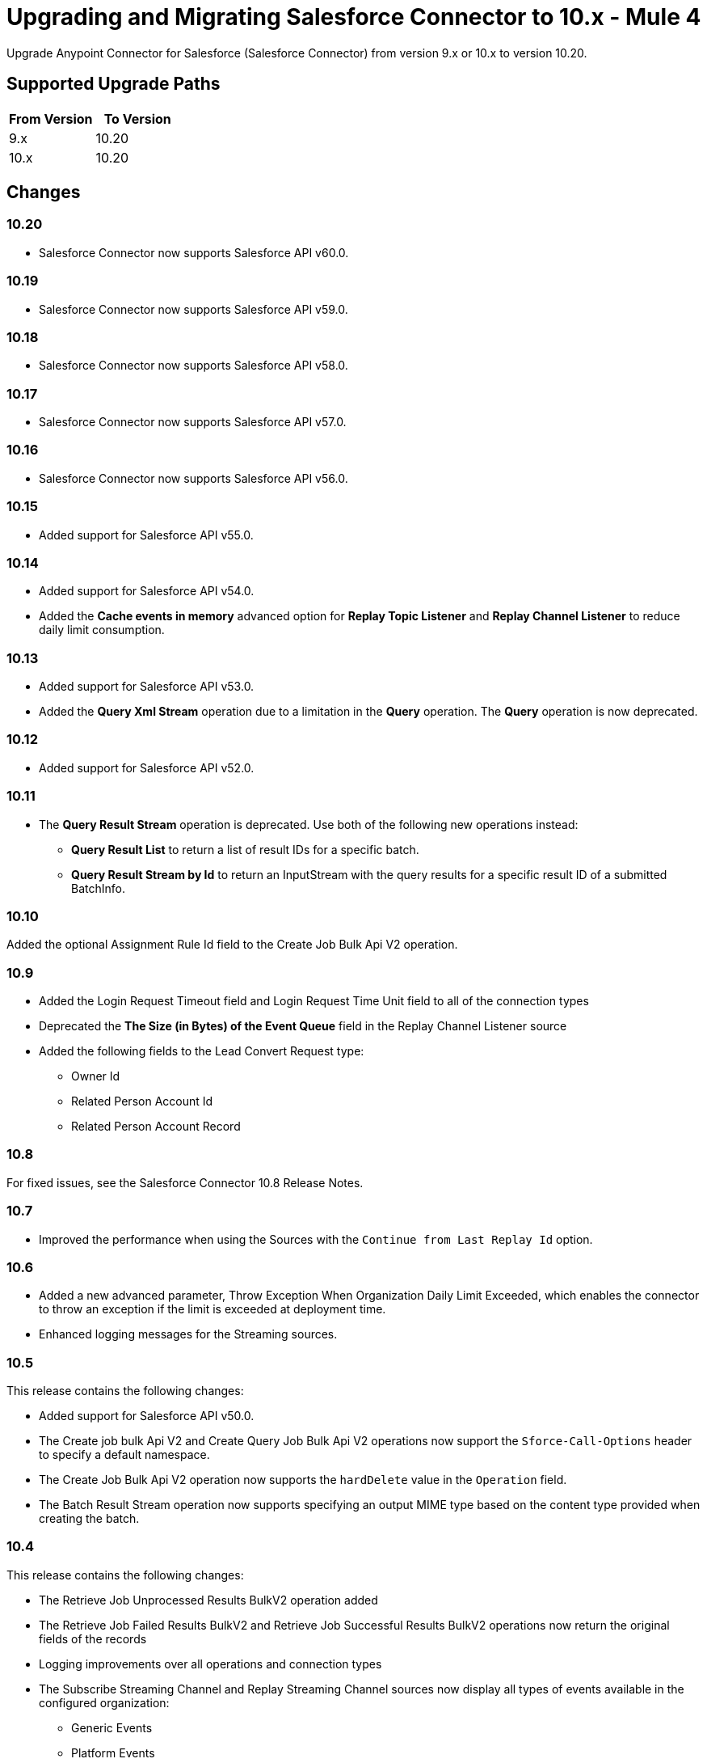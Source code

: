 = Upgrading and Migrating Salesforce Connector to 10.x - Mule 4


Upgrade Anypoint Connector for Salesforce (Salesforce Connector) from version 9.x or 10.x to version 10.20.

== Supported Upgrade Paths

[%header,cols="50a,50a"]
|===
|From Version | To Version
|9.x |10.20
|10.x |10.20
|===

== Changes

=== 10.20

* Salesforce Connector now supports Salesforce API v60.0.

=== 10.19

* Salesforce Connector now supports Salesforce API v59.0.

=== 10.18

* Salesforce Connector now supports Salesforce API v58.0.

=== 10.17

* Salesforce Connector now supports Salesforce API v57.0.

=== 10.16

* Salesforce Connector now supports Salesforce API v56.0.

=== 10.15

* Added support for Salesforce API v55.0.

=== 10.14

* Added support for Salesforce API v54.0.
* Added the *Cache events in memory* advanced option for *Replay Topic Listener* and *Replay Channel Listener* to reduce daily limit consumption.

=== 10.13

* Added support for Salesforce API v53.0.
* Added the *Query Xml Stream* operation due to a limitation in the *Query* operation. The *Query* operation is now deprecated.

=== 10.12

* Added support for Salesforce API v52.0.

=== 10.11

* The *Query Result Stream* operation is deprecated. Use both of the following new operations instead:
** *Query Result List* to return a list of result IDs for a specific batch.
** *Query Result Stream by Id* to return an InputStream with the query results for a specific result ID of a submitted BatchInfo.

=== 10.10

Added the optional Assignment Rule Id field to the Create Job Bulk Api V2 operation.

=== 10.9

* Added the Login Request Timeout field and Login Request Time Unit field to all of the connection types
* Deprecated the *The Size (in Bytes) of the Event Queue* field in the Replay Channel Listener source
* Added the following fields to the Lead Convert Request type:
** Owner Id
** Related Person Account Id
** Related Person Account Record

=== 10.8

For fixed issues, see the Salesforce Connector 10.8 Release Notes.

=== 10.7

* Improved the performance when using the Sources with the `Continue from Last Replay Id` option.

=== 10.6

* Added a new advanced parameter, Throw Exception When Organization Daily Limit Exceeded, which enables the connector to throw an exception if the limit is exceeded at deployment time.
* Enhanced logging messages for the Streaming sources.

=== 10.5

This release contains the following changes:

* Added support for Salesforce API v50.0.
* The Create job bulk Api V2 and Create Query Job Bulk Api V2 operations now support the `Sforce-Call-Options` header to specify a default namespace.
* The Create Job Bulk Api V2 operation now supports the `hardDelete` value in the `Operation` field.
* The Batch Result Stream operation now supports specifying an output MIME type based on the content type provided when creating the batch.

=== 10.4

This release contains the following changes:

* The Retrieve Job Unprocessed Results BulkV2 operation added
* The Retrieve Job Failed Results BulkV2 and Retrieve Job Successful Results BulkV2 operations now return the original fields of the records
* Logging improvements over all operations and connection types
* The Subscribe Streaming Channel and Replay Streaming Channel sources now display all types of events available in the configured organization:
** Generic Events
** Platform Events
** Change Data Capture Events

=== 10.3

This release contains the following changes:

* Added support for Salesforce API v49.0.
* Added the Merge Multiple operation to enable merging up to 200 records in a single SOAP call.

=== 10.2

This release contains the following changes:

* Added support for multiple keys in the JKS file specified for the SAML and JWT authentication mechanisms. Use the new Certificate Alias field to specify which certificate should be used. (CONN-6019, CONN-6020)
* Added support for custom headers for the Invoke APEX SOAP operation. (SE-15884)
* Bulk API V2 operations now return the response headers and status as message attributes.

=== 10.1

This release contains the following changes:

* Added support for API v48.0.
* Added support for subscribing to these newly-added platform events: FOStatusChangedEvent, OrderSummaryCreatedEvent, and OrderSumStatusChangedEvent.
* Added support for using the new RecordVisibilityContext clause when using the WITH filteringExpression in a query.

=== 10.0

This release contains the following changes:

* Removed deprecated connection types
* Made the following changes to some operations:
 ** Merged multiple operations into one
 ** Renamed some operations and parameters
 ** Changed some operation return types
* Redesigned the Replay ID functionality
* Changed the Mule TLS Context usage
* Improved the error types
* Removed the dependency on the Dozer library
* Removed the keep alive feature as a configurable option
+
The connector now automatically performs one API call every
14 minutes (Salesforce minimum TTL is 15 minutes), so the session no longer expires.

=== Changes in Connection Types

Salesforce Connector 10.x contains the following changes to connection types:

* Removed the following connection types:
** Username Password
** Basic Username Password
* Added connection pool functionality to improve multi-threading support.
+
With this functionality, each request sent to the API has its own headers and read timeout, which prevents the operation headers from being overridden with the wrong values when operations are executed simultaneously.
* Added a new *Security* tab for configuring TLS.
* Reordered the parameters to be more intuitive.
* Moved the `Read timeout` parameter from the provider configuration to the connector configuration.
* Removed the following parameters from the connector configuration:
** `Advanced reconnection params`
** `Allow field truncation support`
** `Assignment rule id`
** `Batch Sobject max depth`
** `Can clear fields by updating field value to null` +
In Salesforce Connector 10.x, to clear a field, you must use an `Update` or `Upsert` request and set the name of the fields you want to nullify in the *fieldsToNull* field.
** `Client id`
** `Disable session invalidation`
** `Time object store`
** `Use default rule`

== Changed Operations, Sources, Parameters, and Return Types

In Salesforce Connector 10.x, all operations contain the following new parameters:

* `Time unit`
* `Read timeout`

NOTE: The `Resume from the last Replay Id` parameter for the Replay Channel Listener and Replay Topic Listener operations does not work the first time you upgrade to version 10.5 because of changes in the underlying implementation. The first time you run the migrated app, the app fetches events based on the value of the `Replay Option` Parameters. On subsequent restarts, the app uses the Resume from the Last Replay Id functionality and continues as expected.

The following table shows other changes to operation names, input parameters, and return types:

// [cols="50,50"]
[%header%autowidth.spread]
|===
|Salesforce 9.x Operation | Changes in Salesforce 10.x

| Abort job v 2
a| Operation is now called Abort job bulk api v 2.

| Abort query job
a|  * Operation is now called Abort query job bulk api v 2.
* `Query job id` parameter is now called `Id`.

| Batch result
a| Return type is now Bulk Operation Result, which can be integrated with the Batch scope.

| Batch result stream
a| Return type is now InputStream.

| Create
a| Return type is now Bulk Operation Result, which can be integrated with the Batch scope.

| Delete
a| Return type is now Bulk Operation Result, which can be integrated with the Batch scope.

| Find duplicates by ids
a| Return type is now Ids List.

| Get all jobs v 2
a| * Operation is now called Get all jobs bulk api v 2.
* `Is pk chunking enabled` parameter is now called `Pk Chunking`.

| Get all query jobs
a| * Operation is now called Get all query jobs bulk api v 2.
* `Is pk chunking enabled` parameter is now called `Pk Chunking`.

| Get bulk job state bulk v 2
a| Operation is now called Get job state bulk api v 2.

| Get deleted
a| * Duration parameter is replaced by the `Start Date` and `End Date` parameters.
* `Type` parameter is now called `Object type`.

| Get query job info
a| * Operation is now called Get query job info bulk api v 2.
* `Query job` id parameter is now called `Id`.

| Get query job result
a| * Operation is now called Get query job result bulk api v 2.
* `Query job id` parameter is now called `Id`.

| Get updated objects
a| * `Initial Time Window` parameter is replaced by the `Start Date` and `End Date` parameters.
* `Type` parameter is now called `Object Type`.
* `Fields` and `Update Header` parameters were removed.
* Operation now returns only the IDs of the objects that were updated and the latest date covered.
+
** To obtain field values for the updated objects, use this operation followed by the Retrieve operation.
+
** To track the previous time updated objects were queried, save and retrieve values from the Object Store connector manually.
| Replay channel
a| Operation is now called Replay channel listener.

| Replay topic
a| Operation is now called Replay topic listener.

| Retrieve record failure bulk v 2
a| Operation is now called Retrieve job failed result bulk v 2.

| Retrieve record success bulk v 2
a| Operation is now called Retrieve job successful result bulk v 2.

| Subscribe channel
| Operation is now called Subscribe channel listener.

| Subscribe topic
| Operation is now called Subscribe topic listener.

| Update
a| Return type is now Bulk Operation Result, which can be integrated with the Batch scope.

| Upsert
a| `Type` parameter is now called `Object Type`.

|===

== Changes in Operations Metadata

There are no changes related to keys, input metadata, or output metadata.

== Removed Operations

The following operations were removed from Salesforce Connector 10.x:

//[cols="15%,35%,15%]
|===
|Removed Operation |Functionality Covered By

| Bulk info | Batch info operation
| Bulk info list | Batch info list operation
| Bulk result | Batch result operation
| Bulk result stream| Batch result stream operation
|Create bulk | Create job operation with an `insert` parameter and a Create Batch operation
| Create bulk for query | Create batch for query operation| Create single | Create operation
| Create multiple | Create operation
| Create multiple batch | Create batch operation
| Create multiple batch stream | Create batch stream operation
| Create multiple bulk | Create Job operation with a `create`
 parameter and a Create batch operation
 | Delete multiple | Delete operation
| Get deleted range | Get deleted objects operation
| Get updated | Get updated objects operation
| Hard delete bulk | Create Job operation with a `hardDelete` parameter and a Create batch operation
| Hard delete multiple | Create Job with a `hardDelete` parameter and a Create batch operation
| Query multiple result stream | Query result stream operation
| Query single | Query operation
| Non paginated query | Query operation
| Update bulk | Create job operation with an `update` parameter and a Create Batch operation
| Update multiple | Update operation
| Update multiple bulk | Create Job operation with an `update` parameter and a Create batch operation
| Update single	| Update operation| Delete multiple | Delete
| Upsert bulk | Create Job operation with an `upsert` parameter and a Create Batch operation
| Upsert multiple | Upsert operation
| Upsert multiple bulk | Create Job operation with an `upsert` parameter and a Create batch operation
| Get session id | This operation exposed the internal session ID used by the connector. This could impact the connection life-cycle with regular usage of the connector. It is recommended that you re-implement using the connector functionality.
|===

== Upgrade Prerequisites

Before you perform the upgrade, you must:

. Create a backup of your files, data, and configuration in case you need to restore to the previous version.
. Install Salesforce Connector 10.x to replace the Salesforce operations that were previously included in Salesforce Connector 9.x.

== Upgrade Steps

Follow these steps to perform the upgrade from Salesforce Connector v9.x to Salesforce Connector v10.x:

. In Anypoint Studio, create a Mule project.
. In the Mule Palette view, click *Search in Exchange*.
. In the *Add Dependencies to Project* window, enter `Salesforce` in the search field.
. In the *Available modules* section, select *Salesforce Connector - Mule 4* and click *Add*.
. Click *Finish*.
. Verify that the `salesforce-connector` dependency version is `10.x.x` in the `pom.xml` file, where `x.x` is the minor release and patch version number. For example, if you are upgrading to v10.0, the dependency version in the `pom.xml` file should be `10.0.0`.

Studio upgrades the connector automatically.


== Verify the Upgrade

After you install the latest version of the connector, follow these steps to verify the upgrade:

. In Studio, verify that there are no errors in the *Problems* or *Console* views.
. Check the project `pom.xml` file and verify that there are no problems.
. Test the connection and verify that the operations work.

== Troubleshooting

If there are problems with caching the parameters and caching the metadata, try restarting Studio.

== Revert the Upgrade

If it is necessary to revert to the previous version of Salesforce Connector, change the `salesforce-connector` dependency version in the project's `pom.xml` file to the previous version.

You must update the project's `pom.xml` file in Anypoint Studio.

== See Also

* xref:connectors::introduction/introduction-to-anypoint-connectors.adoc[Introduction to Anypoint Connectors]
* https://help.mulesoft.com[MuleSoft Help Center]
